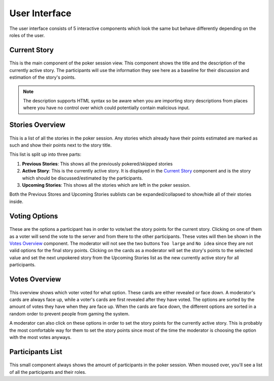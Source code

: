User Interface
==============
The user interface consists of 5 interactive components which look the same but behave differently depending on the
roles of the user.

Current Story
-------------

.. figure:: /static/current_story.png
   :alt: The component showing the title and the description of the currently active story.

This is the main component of the poker session view. This component shows the title and the description of the
currently active story. The participants will use the information they see here as a baseline for their discussion and
estimation of the story's points.

.. note::
   The description supports HTML syntax so be aware when you are importing story descriptions from places where you have
   no control over which could potentially contain malicious input.

Stories Overview
----------------

.. figure:: /static/stories_overview.png
   :alt: A list of the stories which are a part of this poker session.

This is a list of all the stories in the poker session. Any stories which already have their points estimated are marked
as such and show their points next to the story title.

This list is split up into three parts:

#. **Previous Stories**: This shows all the previously pokered/skipped stories

#. **Active Story**: This is the currently active story. It is displayed in the `Current Story`_ component and is the
   story which should be discussed/estimated by the participants.

#. **Upcoming Stories**: This shows all the stories which are left in the poker session.

Both the Previous Stores and Upcoming Stories sublists can be expanded/collapsed to show/hide all of their stories
inside.

Voting Options
--------------

.. figure:: /static/voting_options.png
   :alt: The options a participant has to vote for the current story.

These are the options a participant has in order to vote/set the story points for the current story. Clicking on one of
them as a voter will send the vote to the server and from there to the other participants. These votes will then be
shown in the `Votes Overview`_ component. The moderator will not see the two buttons ``Too large`` and ``No idea`` since
they are not valid options for the final story points. Clicking on the cards as a moderator will set the story's points
to the selected value and set the next unpokered story from the Upcoming Stories list as the new currently active story
for all participants.

Votes Overview
--------------

.. figure:: /static/votes_overview.png
   :alt: Shows all the voters' votes.

This overview shows which voter voted for what option. These cards are either revealed or face down. A moderator's cards
are always face up, while a voter's cards are first revealed after they have voted. The options are sorted by the amount
of votes they have when they are face up. When the cards are face down, the different options are sorted in a random
order to prevent people from gaming the system.

A moderator can also click on these options in order to set the story points for the currently active story. This is
probably the most comfortable way for them to set the story points since most of the time the moderator is choosing the
option with the most votes anyways.

Participants List
-----------------

.. figure:: /static/participants_list.png
   :alt: When hovered over shows a list of all the participants in this poker session.

This small component always shows the amount of participants in the poker session. When moused over, you'll see a list
of all the participants and their roles.
